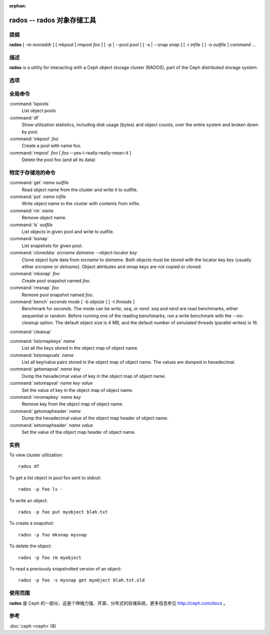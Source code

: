 :orphan:

=============================
 rados -- rados 对象存储工具
=============================

.. program:: rados

提纲
====

| **rados** [ -m *monaddr* ] [ mkpool | rmpool *foo* ] [ -p | --pool
  *pool* ] [ -s | --snap *snap* ] [ -i *infile* ] [ -o *outfile* ]
  *command* ...


描述
====

**rados** is a utility for interacting with a Ceph object storage
cluster (RADOS), part of the Ceph distributed storage system.


选项
====

.. option:: -p pool, --pool pool

   Interact with the given pool. Required by most commands.

.. option:: -s snap, --snap snap

   Read from the given pool snapshot. Valid for all pool-specific read operations.

.. option:: -i infile

   will specify an input file to be passed along as a payload with the
   command to the monitor cluster. This is only used for specific
   monitor commands.

.. option:: -o outfile

   will write any payload returned by the monitor cluster with its
   reply to outfile. Only specific monitor commands (e.g. osd getmap)
   return a payload.

.. option:: -c ceph.conf, --conf=ceph.conf

   Use ceph.conf configuration file instead of the default
   /etc/ceph/ceph.conf to determine monitor addresses during startup.

.. option:: -m monaddress[:port]

   Connect to specified monitor (instead of looking through ceph.conf).


全局命令
========

:command:`lspools`
  List object pools

:command:`df`
  Show utilization statistics, including disk usage (bytes) and object
  counts, over the entire system and broken down by pool.

:command:`mkpool` *foo*
  Create a pool with name foo.

:command:`rmpool` *foo* [ *foo* --yes-i-really-really-mean-it ]
  Delete the pool foo (and all its data)


特定于存储池的命令
==================

:command:`get` *name* *outfile*
  Read object name from the cluster and write it to outfile.

:command:`put` *name* *infile*
  Write object name to the cluster with contents from infile.

:command:`rm` *name*
  Remove object name.

:command:`ls` *outfile*
  List objects in given pool and write to outfile.

:command:`lssnap`
  List snapshots for given pool.

:command:`clonedata` *srcname* *dstname* --object-locator *key*
  Clone object byte data from *srcname* to *dstname*.  Both objects must be stored with the locator key *key* (usually either *srcname* or *dstname*).  Object attributes and omap keys are not copied or cloned.

:command:`mksnap` *foo*
  Create pool snapshot named *foo*.

:command:`rmsnap` *foo*
  Remove pool snapshot named *foo*.

:command:`bench` *seconds* *mode* [ -b *objsize* ] [ -t *threads* ]
  Benchmark for *seconds*. The mode can be *write*, *seq*, or
  *rand*. *seq* and *rand* are read benchmarks, either
  sequential or random. Before running one of the reading benchmarks,
  run a write benchmark with the *--no-cleanup* option. The default
  object size is 4 MB, and the default number of simulated threads
  (parallel writes) is 16. 

:command:`cleanup`

:command:`listomapkeys` *name*
  List all the keys stored in the object map of object name.

:command:`listomapvals` *name*
  List all key/value pairs stored in the object map of object name.
  The values are dumped in hexadecimal.

:command:`getomapval` *name* *key*
  Dump the hexadecimal value of key in the object map of object name.

:command:`setomapval` *name* *key* *value*
  Set the value of key in the object map of object name.

:command:`rmomapkey` *name* *key*
  Remove key from the object map of object name.

:command:`getomapheader` *name*
  Dump the hexadecimal value of the object map header of object name.

:command:`setomapheader` *name* *value*
  Set the value of the object map header of object name.


实例
====

To view cluster utilization::

       rados df

To get a list object in pool foo sent to stdout::

       rados -p foo ls -

To write an object::

       rados -p foo put myobject blah.txt

To create a snapshot::

       rados -p foo mksnap mysnap

To delete the object::

       rados -p foo rm myobject

To read a previously snapshotted version of an object::

       rados -p foo -s mysnap get myobject blah.txt.old


使用范围
========

**rados** 是 Ceph 的一部分，这是个伸缩力强、开源、分布式的存储系统，\
更多信息参见 http://ceph.com/docs 。


参考
====

:doc:`ceph <ceph>`\(8)

